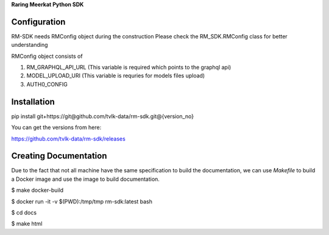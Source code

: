 **Raring Meerkat Python SDK**

Configuration
--------------

RM-SDK needs RMConfig object during the construction
Please check the RM_SDK.RMConfig class for better understanding

RMConfig object consists of

1. RM_GRAPHQL_API_URL (This variable is required which points to the graphql api)
2. MODEL_UPLOAD_URI (This variable is requries for models files upload)
3. AUTH0_CONFIG 

Installation
-------------

pip install git+https://git@github.com/tvlk-data/rm-sdk.git@{version_no}

You can get the versions from here:

https://github.com/tvlk-data/rm-sdk/releases

Creating Documentation
----------------------


Due to the fact that not all machine have the same specification to build the documentation,
we can use `Makefile` to build a Docker image and use the image to build documentation.


$ make docker-build

$ docker run -it -v $(PWD):/tmp/tmp rm-sdk:latest  bash

$ cd docs

$ make html
